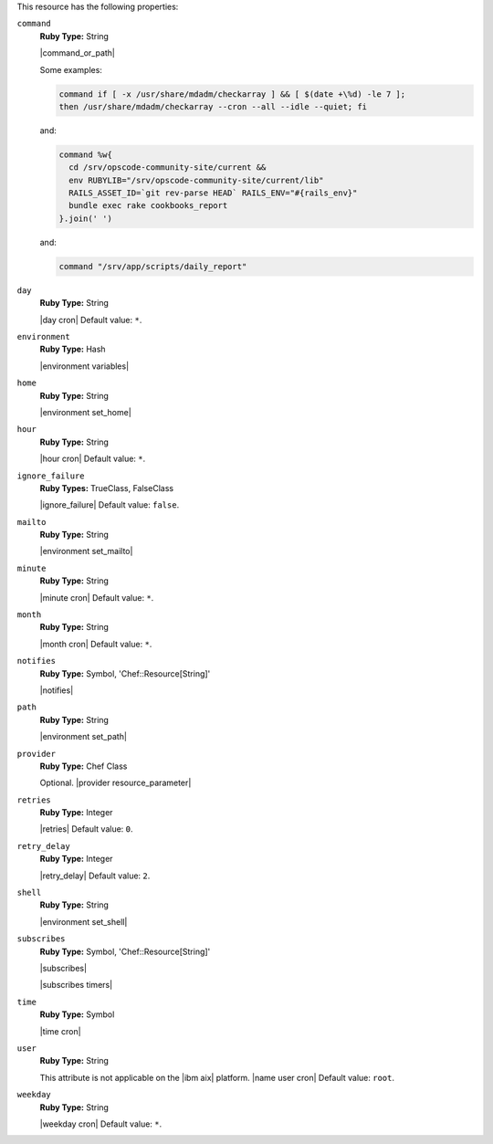 .. The contents of this file are included in multiple topics.
.. This file should not be changed in a way that hinders its ability to appear in multiple documentation sets.

This resource has the following properties:
   
``command``
   **Ruby Type:** String

   |command_or_path|

   Some examples:

   .. code-block:: ruby

      command if [ -x /usr/share/mdadm/checkarray ] && [ $(date +\%d) -le 7 ];
      then /usr/share/mdadm/checkarray --cron --all --idle --quiet; fi

   and:

   .. code-block:: ruby

      command %w{
        cd /srv/opscode-community-site/current &&
        env RUBYLIB="/srv/opscode-community-site/current/lib"
        RAILS_ASSET_ID=`git rev-parse HEAD` RAILS_ENV="#{rails_env}"
        bundle exec rake cookbooks_report
      }.join(' ')

   and:

   .. code-block:: ruby

      command "/srv/app/scripts/daily_report"
   
``day``
   **Ruby Type:** String

   |day cron| Default value: ``*``.
   
``environment``
   **Ruby Type:** Hash

   |environment variables|
   
``home``
   **Ruby Type:** String

   |environment set_home|
   
``hour``
   **Ruby Type:** String

   |hour cron| Default value: ``*``.
   
``ignore_failure``
   **Ruby Types:** TrueClass, FalseClass

   |ignore_failure| Default value: ``false``.
   
``mailto``
   **Ruby Type:** String

   |environment set_mailto|
   
``minute``
   **Ruby Type:** String

   |minute cron| Default value: ``*``.
   
``month``
   **Ruby Type:** String

   |month cron| Default value: ``*``.
   
``notifies``
   **Ruby Type:** Symbol, 'Chef::Resource[String]'

   |notifies|

   .. include:: ../../includes_resources_common/includes_resources_common_notifications_syntax_notifies.rst

   .. include:: ../../includes_resources_common/includes_resources_common_notifications_timers.rst
   
``path``
   **Ruby Type:** String

   |environment set_path|
   
``provider``
   **Ruby Type:** Chef Class

   Optional. |provider resource_parameter|
   
``retries``
   **Ruby Type:** Integer

   |retries| Default value: ``0``.
   
``retry_delay``
   **Ruby Type:** Integer

   |retry_delay| Default value: ``2``.
   
``shell``
   **Ruby Type:** String

   |environment set_shell|
   
``subscribes``
   **Ruby Type:** Symbol, 'Chef::Resource[String]'

   |subscribes|

   .. include:: ../../includes_resources_common/includes_resources_common_notifications_syntax_subscribes.rst

   |subscribes timers|
   
``time``
   **Ruby Type:** Symbol

   |time cron|
   
``user``
   **Ruby Type:** String

   This attribute is not applicable on the |ibm aix| platform. |name user cron| Default value: ``root``.
   
``weekday``
   **Ruby Type:** String

   |weekday cron| Default value: ``*``.
